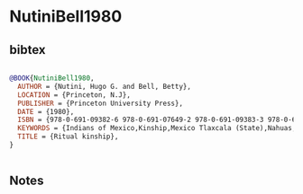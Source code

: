 * NutiniBell1980




** bibtex

#+NAME: bibtex
#+BEGIN_SRC bibtex

@BOOK{NutiniBell1980,
  AUTHOR = {Nutini, Hugo G. and Bell, Betty},
  LOCATION = {Princeton, N.J},
  PUBLISHER = {Princeton University Press},
  DATE = {1980},
  ISBN = {978-0-691-09382-6 978-0-691-07649-2 978-0-691-09383-3 978-0-691-10144-6},
  KEYWORDS = {Indians of Mexico,Kinship,Mexico Tlaxcala (State),Nahuas,Social life and customs,Sponsors,Tlaxcala (Mexico : State)},
  TITLE = {Ritual kinship},
}


#+END_SRC




** Notes

